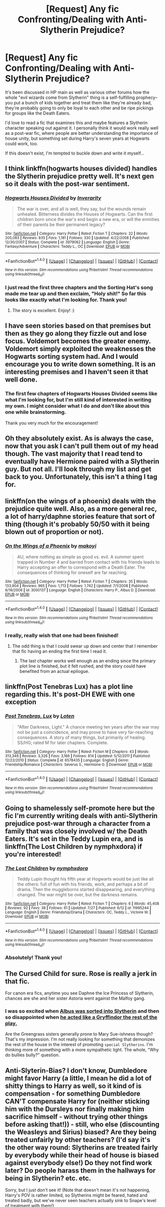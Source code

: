 #+TITLE: [Request] Any fic Confronting/Dealing with Anti-Slytherin Prejudice?

* [Request] Any fic Confronting/Dealing with Anti-Slytherin Prejudice?
:PROPERTIES:
:Author: owlunar
:Score: 14
:DateUnix: 1470415405.0
:DateShort: 2016-Aug-05
:FlairText: Request
:END:
It's been discussed in HP main as well as various other forums how the whole "evil wizards come from Slytherin" thing is a self-fulfilling prophecy--you put a bunch of kids together and treat them like they're already bad, they're probably going to only be loyal to each other and be ripe pickings for groups like the Death Eaters.

I'd love to read a fic that examines this and maybe features a Slytherin character speaking out against it. I personally think it would work really well as a post-war fic, where people are better understanding the importance of house unity, but something set during Harry's seven years at Hogwarts could work, too.

If this doesn't exist, I'm tempted to buckle down and write it myself...


** I think linkffn(hogwarts houses divided) handles the Slytherin prejudice pretty well. It's next gen so it deals with the post-war sentiment.
:PROPERTIES:
:Author: orangedarkchocolate
:Score: 10
:DateUnix: 1470419031.0
:DateShort: 2016-Aug-05
:END:

*** [[http://www.fanfiction.net/s/3979062/1/][*/Hogwarts Houses Divided/*]] by [[https://www.fanfiction.net/u/1374917/Inverarity][/Inverarity/]]

#+begin_quote
  The war is over, and all is well, they say, but the wounds remain unhealed. Bitterness divides the Houses of Hogwarts. Can the first children born since the war's end begin a new era, or will the enmities of their parents be their permanent legacy?
#+end_quote

^{/Site/: [[http://www.fanfiction.net/][fanfiction.net]] *|* /Category/: Harry Potter *|* /Rated/: Fiction T *|* /Chapters/: 32 *|* /Words/: 205,083 *|* /Reviews/: 835 *|* /Favs/: 1,181 *|* /Follows/: 330 *|* /Updated/: 4/22/2008 *|* /Published/: 12/30/2007 *|* /Status/: Complete *|* /id/: 3979062 *|* /Language/: English *|* /Genre/: Fantasy/Adventure *|* /Characters/: Teddy L., OC *|* /Download/: [[http://www.ff2ebook.com/old/ffn-bot/index.php?id=3979062&source=ff&filetype=epub][EPUB]] or [[http://www.ff2ebook.com/old/ffn-bot/index.php?id=3979062&source=ff&filetype=mobi][MOBI]]}

--------------

*FanfictionBot*^{1.4.0} *|* [[[https://github.com/tusing/reddit-ffn-bot/wiki/Usage][Usage]]] | [[[https://github.com/tusing/reddit-ffn-bot/wiki/Changelog][Changelog]]] | [[[https://github.com/tusing/reddit-ffn-bot/issues/][Issues]]] | [[[https://github.com/tusing/reddit-ffn-bot/][GitHub]]] | [[[https://www.reddit.com/message/compose?to=tusing][Contact]]]

^{/New in this version: Slim recommendations using/ ffnbot!slim! /Thread recommendations using/ linksub(thread_id)!}
:PROPERTIES:
:Author: FanfictionBot
:Score: 6
:DateUnix: 1470419051.0
:DateShort: 2016-Aug-05
:END:


*** I just read the first three chapters and the Sorting Hat's song made me tear up and then exclaim, "Holy shit!" So far this looks like exactly what I'm looking for. Thank you!
:PROPERTIES:
:Author: owlunar
:Score: 4
:DateUnix: 1470421081.0
:DateShort: 2016-Aug-05
:END:

**** The story is excellent. Enjoy! :)
:PROPERTIES:
:Author: orangedarkchocolate
:Score: 5
:DateUnix: 1470426531.0
:DateShort: 2016-Aug-06
:END:


** I have seen stories based on that premises but then as they go along they fizzle out and lose focus. Voldemort becomes the greater enemy. Voldemort simply exploited the weaknesses the Hogwarts sorting system had. And I would encourage you to write down something. It is an interesting premises and I haven't seen it that well done.
:PROPERTIES:
:Author: ProCaptured
:Score: 7
:DateUnix: 1470416990.0
:DateShort: 2016-Aug-05
:END:

*** The first few chapters of Hogwarts Houses Divided seems like what I'm looking for, but I'm still kind of interested in writing my own. I might consider what I do and don't like about this one while brainstorming.

Thank you very much for the encouragement!
:PROPERTIES:
:Author: owlunar
:Score: 2
:DateUnix: 1470421171.0
:DateShort: 2016-Aug-05
:END:


** Oh they absolutely exist. As is always the case, now that you ask I can't pull them out of my head though. The vast majority that I read tend to eventually have Hermione paired with a Slytherin guy. But not all. I'll look through my list and get back to you. Unfortunately, this isn't a thing I tag for.
:PROPERTIES:
:Author: raseyasriem
:Score: 3
:DateUnix: 1470444738.0
:DateShort: 2016-Aug-06
:END:


** linkffn(on the wings of a phoenix) deals with the prejudice quite well. Also, as a more general rec, a lot of harry/daphne stories feature that sort of thing (though it's probably 50/50 with it being blown out of proportion or not).
:PROPERTIES:
:Author: Lord_Anarchy
:Score: 2
:DateUnix: 1470422156.0
:DateShort: 2016-Aug-05
:END:

*** [[http://www.fanfiction.net/s/3000137/1/][*/On the Wings of a Phoenix/*]] by [[https://www.fanfiction.net/u/944495/makoyi][/makoyi/]]

#+begin_quote
  AU, where nothing as simple as good vs. evil. A summer spent trapped in Number 4 and barred from contact with his friends leads to Harry accepting an offer to correspond with a Death Eater. The consequences of thinking for oneself are far reaching.
#+end_quote

^{/Site/: [[http://www.fanfiction.net/][fanfiction.net]] *|* /Category/: Harry Potter *|* /Rated/: Fiction T *|* /Chapters/: 35 *|* /Words/: 133,904 *|* /Reviews/: 965 *|* /Favs/: 1,713 *|* /Follows/: 1,742 *|* /Updated/: 7/1/2008 *|* /Published/: 6/19/2006 *|* /id/: 3000137 *|* /Language/: English *|* /Characters/: Harry P., Albus D. *|* /Download/: [[http://www.ff2ebook.com/old/ffn-bot/index.php?id=3000137&source=ff&filetype=epub][EPUB]] or [[http://www.ff2ebook.com/old/ffn-bot/index.php?id=3000137&source=ff&filetype=mobi][MOBI]]}

--------------

*FanfictionBot*^{1.4.0} *|* [[[https://github.com/tusing/reddit-ffn-bot/wiki/Usage][Usage]]] | [[[https://github.com/tusing/reddit-ffn-bot/wiki/Changelog][Changelog]]] | [[[https://github.com/tusing/reddit-ffn-bot/issues/][Issues]]] | [[[https://github.com/tusing/reddit-ffn-bot/][GitHub]]] | [[[https://www.reddit.com/message/compose?to=tusing][Contact]]]

^{/New in this version: Slim recommendations using/ ffnbot!slim! /Thread recommendations using/ linksub(thread_id)!}
:PROPERTIES:
:Author: FanfictionBot
:Score: 2
:DateUnix: 1470422217.0
:DateShort: 2016-Aug-05
:END:


*** I really, really wish that one had been finished!
:PROPERTIES:
:Author: sweetmiracle
:Score: 2
:DateUnix: 1470426627.0
:DateShort: 2016-Aug-06
:END:

**** The odd thing is that I could swear up down and center that I remember that fic having an ending the first time I read it.
:PROPERTIES:
:Author: The_Truthkeeper
:Score: 2
:DateUnix: 1470428304.0
:DateShort: 2016-Aug-06
:END:

***** The last chapter works well enough as an ending since the primary plot line is finished, but it felt rushed, and the story could have benefited from an actual epilogue.
:PROPERTIES:
:Author: Lord_Anarchy
:Score: 2
:DateUnix: 1470451770.0
:DateShort: 2016-Aug-06
:END:


** linkffn(Post Tenebras Lux) has a plot line regarding this. It's post-DH EWE with one exception
:PROPERTIES:
:Author: _awesaum_
:Score: 2
:DateUnix: 1470431569.0
:DateShort: 2016-Aug-06
:END:

*** [[http://www.fanfiction.net/s/6578435/1/][*/Post Tenebras, Lux/*]] by [[https://www.fanfiction.net/u/1807393/Loten][/Loten/]]

#+begin_quote
  "After Darkness, Light." A chance meeting ten years after the war may not be just a coincidence, and may prove to have very far-reaching consequences. A story of many things, but primarily of healing. SS/HG; rated M for later chapters. Complete.
#+end_quote

^{/Site/: [[http://www.fanfiction.net/][fanfiction.net]] *|* /Category/: Harry Potter *|* /Rated/: Fiction M *|* /Chapters/: 43 *|* /Words/: 313,349 *|* /Reviews/: 3,326 *|* /Favs/: 3,166 *|* /Follows/: 814 *|* /Updated/: 5/12/2011 *|* /Published/: 12/22/2010 *|* /Status/: Complete *|* /id/: 6578435 *|* /Language/: English *|* /Genre/: Friendship/Romance *|* /Characters/: Severus S., Hermione G. *|* /Download/: [[http://www.ff2ebook.com/old/ffn-bot/index.php?id=6578435&source=ff&filetype=epub][EPUB]] or [[http://www.ff2ebook.com/old/ffn-bot/index.php?id=6578435&source=ff&filetype=mobi][MOBI]]}

--------------

*FanfictionBot*^{1.4.0} *|* [[[https://github.com/tusing/reddit-ffn-bot/wiki/Usage][Usage]]] | [[[https://github.com/tusing/reddit-ffn-bot/wiki/Changelog][Changelog]]] | [[[https://github.com/tusing/reddit-ffn-bot/issues/][Issues]]] | [[[https://github.com/tusing/reddit-ffn-bot/][GitHub]]] | [[[https://www.reddit.com/message/compose?to=tusing][Contact]]]

^{/New in this version: Slim recommendations using/ ffnbot!slim! /Thread recommendations using/ linksub(thread_id)!}
:PROPERTIES:
:Author: FanfictionBot
:Score: 2
:DateUnix: 1470431606.0
:DateShort: 2016-Aug-06
:END:


** Going to shamelessly self-promote here but the fic I'm currently writing deals with anti-Slytherin prejudice post-war through a character from a family that was closely involved w/ the Death Eaters. It's set in the Teddy Lupin era, and is linkffn(The Lost Children by nymphxdora) if you're interested!
:PROPERTIES:
:Author: nymphxdora
:Score: 2
:DateUnix: 1470740043.0
:DateShort: 2016-Aug-09
:END:

*** [[http://www.fanfiction.net/s/11995244/1/][*/The Lost Children/*]] by [[https://www.fanfiction.net/u/5591306/nymphxdora][/nymphxdora/]]

#+begin_quote
  Teddy Lupin thought his fifth year at Hogwarts would be just like all the others: full of fun with his friends, work, and perhaps a bit of drama. Then the muggleborns started disappearing, and everything changed. The war might be over, but the darkness remains.
#+end_quote

^{/Site/: [[http://www.fanfiction.net/][fanfiction.net]] *|* /Category/: Harry Potter *|* /Rated/: Fiction T *|* /Chapters/: 6 *|* /Words/: 45,408 *|* /Reviews/: 92 *|* /Favs/: 38 *|* /Follows/: 61 *|* /Updated/: 7/27 *|* /Published/: 6/12 *|* /id/: 11995244 *|* /Language/: English *|* /Genre/: Friendship/Drama *|* /Characters/: OC, Teddy L., Victoire W. *|* /Download/: [[http://www.ff2ebook.com/old/ffn-bot/index.php?id=11995244&source=ff&filetype=epub][EPUB]] or [[http://www.ff2ebook.com/old/ffn-bot/index.php?id=11995244&source=ff&filetype=mobi][MOBI]]}

--------------

*FanfictionBot*^{1.4.0} *|* [[[https://github.com/tusing/reddit-ffn-bot/wiki/Usage][Usage]]] | [[[https://github.com/tusing/reddit-ffn-bot/wiki/Changelog][Changelog]]] | [[[https://github.com/tusing/reddit-ffn-bot/issues/][Issues]]] | [[[https://github.com/tusing/reddit-ffn-bot/][GitHub]]] | [[[https://www.reddit.com/message/compose?to=tusing][Contact]]]

^{/New in this version: Slim recommendations using/ ffnbot!slim! /Thread recommendations using/ linksub(thread_id)!}
:PROPERTIES:
:Author: FanfictionBot
:Score: 1
:DateUnix: 1470740074.0
:DateShort: 2016-Aug-09
:END:


*** Absolutely! Thank you!
:PROPERTIES:
:Author: owlunar
:Score: 1
:DateUnix: 1470772274.0
:DateShort: 2016-Aug-10
:END:


** The Cursed Child for sure. Rose is really a jerk in that fic.

For canon era fics, anytime you see Daphne the Ice Princess of Slytherin, chances are she and her sister Astoria went against the Malfoy gang.
:PROPERTIES:
:Author: InquisitorCOC
:Score: 3
:DateUnix: 1470418236.0
:DateShort: 2016-Aug-05
:END:

*** I was so excited when [[/spoiler][Albus was sorted into Slytherin]] and then so disappointed when [[/spoiler][he acted like a Gryffindor the rest of the play.]]

Are the Greengrass sisters generally prone to Mary Sue-ishness though? That's my impression. I'm not really looking for something that demonizes the rest of the house in the interest of promoting ~special Slytherins~. I'm thinking more of something with a more sympathetic light. The whole, "Why do bullies bully?" question.
:PROPERTIES:
:Author: owlunar
:Score: 6
:DateUnix: 1470421499.0
:DateShort: 2016-Aug-05
:END:


** Anti-Slyterin-Bias? I don't know, Dumbledore might favor Harry (a little, I mean he did a lot of shitty things to Harry as well, so it kind of is compensation - for something Dumbledore CAN'T compensate Harry for (neither sticking him with the Dursleys nor finally making him sacrifice himself - without trying other things before asking that!)) - still, who else (discounting the Weasleys and Sirius) biased? Are they being treated unfairly by other teachers? (I'd say it's the other way round: Slytherins are treated fairly by everybody while their head of house is biased against everybody else!) Do they not find work later? Do people harass them in the hallways for being in Slytherin? etc. etc.

Sorry, but I just don't see it! (Note that doesn't mean it's not happening, Harry's POV is rather limited, so Slytherins might be feared, hated and treated badly, but we've never seen teachers actually sink to Snape's level of treatment with them!)
:PROPERTIES:
:Author: Laxian
:Score: -6
:DateUnix: 1470450838.0
:DateShort: 2016-Aug-06
:END:
